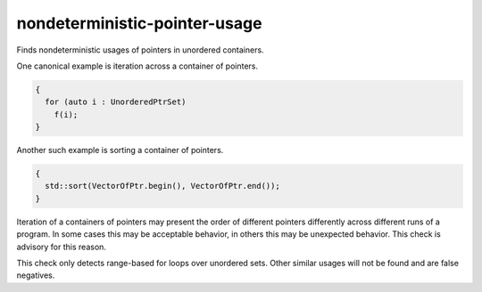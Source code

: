 .. title:: clang-tidy - bugprone-nondeterministic-pointer-usage

nondeterministic-pointer-usage
==============================

Finds nondeterministic usages of pointers in unordered containers.

One canonical example is iteration across a container of pointers.

.. code-block:: c++

  {
    for (auto i : UnorderedPtrSet)
      f(i);
  }

Another such example is sorting a container of pointers.

.. code-block:: c++

  {
    std::sort(VectorOfPtr.begin(), VectorOfPtr.end());
  }

Iteration of a containers of pointers may present the order of different
pointers differently across different runs of a program. In some cases this
may be acceptable behavior, in others this may be unexpected behavior. This
check is advisory for this reason.

This check only detects range-based for loops over unordered sets. Other
similar usages will not be found and are false negatives.

